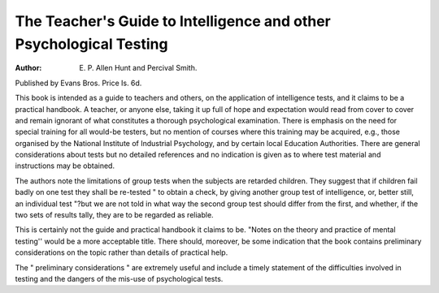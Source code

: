 The Teacher's Guide to Intelligence and other Psychological Testing
=====================================================================

:Author: E. P. Allen Hunt and Percival Smith. 
Published
by Evans Bros. Price Is. 6d.

This book is intended as a guide to teachers
and others, on the application of intelligence
tests, and it claims to be a practical handbook.
A teacher, or anyone else, taking it up full
of hope and expectation would read from cover
to cover and remain ignorant of what constitutes
a thorough psychological examination. There
is emphasis on the need for special training for
all would-be testers, but no mention of courses
where this training may be acquired, e.g., those
organised by the National Institute of Industrial
Psychology, and by certain local Education
Authorities. There are general considerations
about tests but no detailed references and no
indication is given as to where test material and
instructions may be obtained.

The authors note the limitations of group tests
when the subjects are retarded children. They
suggest that if children fail badly on one test
they shall be re-tested " to obtain a check, by
giving another group test of intelligence, or,
better still, an individual test "?but we are not
told in what way the second group test should
differ from the first, and whether, if the two sets
of results tally, they are to be regarded as
reliable.

This is certainly not the guide and practical
handbook it claims to be. "Notes on the theory
and practice of mental testing'' would be a more
acceptable title. There should, moreover, be
some indication that the book contains preliminary considerations on the topic rather than
details of practical help.

The " preliminary considerations " are extremely useful and include a timely statement
of the difficulties involved in testing and the
dangers of the mis-use of psychological tests.

